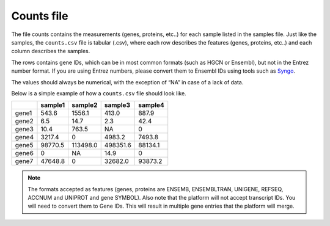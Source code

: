 .. _counts:

Counts file
================================================================================

The file counts contains the measurements (genes, proteins, etc..) for each sample listed in the samples file. Just
like the samples, the ``counts.csv`` file is tabular (.csv), where each row describes the features (genes, proteins, etc..)
and each column describes the samples.

The rows contains gene IDs, which can be in most common formats (such as HGCN or Ensembl), but not in the 
Entrez number format. If you are using Entrez numbers, please convert them to Ensembl IDs using tools such as `Syngo <https://www.syngoportal.org/convert>`_.

The values should always be numerical, with the exception of “NA” in case of a lack of data.

Below is a simple example of how a ``counts.csv`` file should look like.

+-------+---------+----------+----------+---------+
|       | sample1 | sample2  | sample3  | sample4 |
+=======+=========+==========+==========+=========+
| gene1 | 543.6   | 1556.1   | 413.0    | 887.9   |
+-------+---------+----------+----------+---------+
| gene2 | 6.5     | 14.7     | 2.3      | 42.4    |
+-------+---------+----------+----------+---------+
| gene3 | 10.4    | 763.5    | NA       | 0       |
+-------+---------+----------+----------+---------+
| gene4 | 3217.4  | 0        | 4983.2   | 7493.8  |
+-------+---------+----------+----------+---------+
| gene5 | 98770.5 | 113498.0 | 498351.6 | 88134.1 |
+-------+---------+----------+----------+---------+
| gene6 | 0       | NA       | 14.9     | 0       |
+-------+---------+----------+----------+---------+
| gene7 | 47648.8 | 0        | 32682.0  | 93873.2 |
+-------+---------+----------+----------+---------+

..
    The input formats need to be reviewed

.. note::
    The formats accepted as features (genes, proteins are ENSEMB, ENSEMBLTRAN, UNIGENE, REFSEQ, ACCNUM and UNIPROT and gene SYMBOL).
    Also note that the platform will not accept transcript IDs. You will need to convert them to Gene IDs. This will result in multiple gene entries that the platform will merge.

.. seealso::
    If you are familiar with R, you can think of the counts file as a data.frame object. We provide an example samples file that can be accessed by installing playbase ``devtools::install_github("bigomics/playbase")`` and running ``playbase::COUNTS``.
